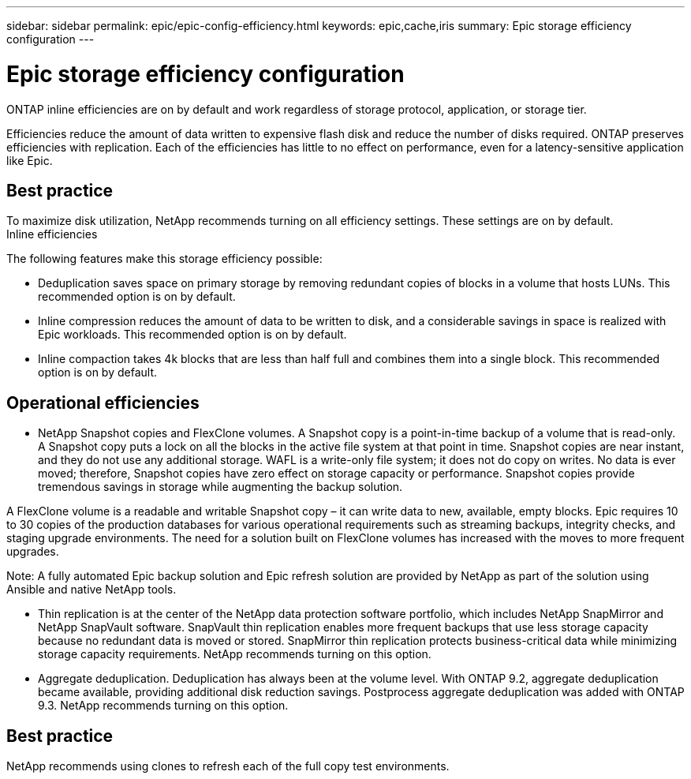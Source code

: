 ---
sidebar: sidebar
permalink: epic/epic-config-efficiency.html
keywords: epic,cache,iris
summary: Epic storage efficiency configuration
---

= Epic storage efficiency configuration

:hardbreaks:
:nofooter:
:icons: font
:linkattrs:
:imagesdir: ../media

[.lead]
ONTAP inline efficiencies are on by default and work regardless of storage protocol, application, or storage tier. 

Efficiencies reduce the amount of data written to expensive flash disk and reduce the number of disks required. ONTAP preserves efficiencies with replication. Each of the efficiencies has little to no effect on performance, even for a latency-sensitive application like Epic.

== Best practice

To maximize disk utilization, NetApp recommends turning on all efficiency settings. These settings are on by default. 
Inline efficiencies

The following features make this storage efficiency possible:

* Deduplication saves space on primary storage by removing redundant copies of blocks in a volume that hosts LUNs. This recommended option is on by default. 

* Inline compression reduces the amount of data to be written to disk, and a considerable savings in space is realized with Epic workloads. This recommended option is on by default.

* Inline compaction takes 4k blocks that are less than half full and combines them into a single block. This recommended option is on by default.

== Operational efficiencies

* NetApp Snapshot copies and FlexClone volumes. A Snapshot copy is a point-in-time backup of a volume that is read-only. A Snapshot copy puts a lock on all the blocks in the active file system at that point in time. Snapshot copies are near instant, and they do not use any additional storage. WAFL is a write-only file system; it does not do copy on writes. No data is ever moved; therefore, Snapshot copies have zero effect on storage capacity or performance. Snapshot copies provide tremendous savings in storage while augmenting the backup solution.

A FlexClone volume is a readable and writable Snapshot copy – it can write data to new, available, empty blocks. Epic requires 10 to 30 copies of the production databases for various operational requirements such as streaming backups, integrity checks, and staging upgrade environments. The need for a solution built on FlexClone volumes has increased with the moves to more frequent upgrades.

Note: A fully automated Epic backup solution and Epic refresh solution are provided by NetApp as part of the solution using Ansible and native NetApp tools.

* Thin replication is at the center of the NetApp data protection software portfolio, which includes NetApp SnapMirror and NetApp SnapVault software. SnapVault thin replication enables more frequent backups that use less storage capacity because no redundant data is moved or stored. SnapMirror thin replication protects business-critical data while minimizing storage capacity requirements. NetApp recommends turning on this option.

* Aggregate deduplication. Deduplication has always been at the volume level. With ONTAP 9.2, aggregate deduplication became available, providing additional disk reduction savings. Postprocess aggregate deduplication was added with ONTAP 9.3. NetApp recommends turning on this option.

== Best practice

NetApp recommends using clones to refresh each of the full copy test environments.
